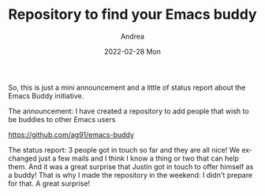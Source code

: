 #+TITLE:       Repository to find your Emacs buddy
#+AUTHOR:      Andrea
#+EMAIL:       andrea-dev@hotmail.com
#+DATE:        2022-02-28 Mon
#+URI:         /blog/%y/%m/%d/repository-to-find-your-emacs-buddy
#+KEYWORDS:    emacs
#+TAGS:        emacs
#+LANGUAGE:    en
#+OPTIONS:     H:3 num:nil toc:nil \n:nil ::t |:t ^:nil -:nil f:t *:t <:t
#+DESCRIPTION: Just an announcement that I made a repo to keep track of Emacs buddies available to help

So, this is just a mini announcement and a little of status report about the Emacs Buddy initiative.

The announcement: I have created a repository to add people that wish to be buddies to other Emacs users

https://github.com/ag91/emacs-buddy

The status report: 3 people got in touch so far and they are all nice!
We exchanged just a few mails and I think I know a thing or two that
can help them. And it was a great surprise that Justin got in touch to
offer himself as a buddy! That is why I made the repository in the
weekend: I didn't prepare for that. A great surprise!


